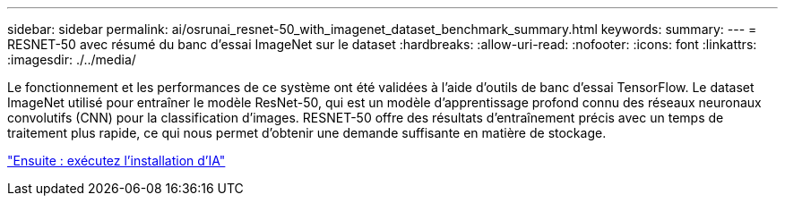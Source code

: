 ---
sidebar: sidebar 
permalink: ai/osrunai_resnet-50_with_imagenet_dataset_benchmark_summary.html 
keywords:  
summary:  
---
= RESNET-50 avec résumé du banc d'essai ImageNet sur le dataset
:hardbreaks:
:allow-uri-read: 
:nofooter: 
:icons: font
:linkattrs: 
:imagesdir: ./../media/


[role="lead"]
Le fonctionnement et les performances de ce système ont été validées à l'aide d'outils de banc d'essai TensorFlow. Le dataset ImageNet utilisé pour entraîner le modèle ResNet-50, qui est un modèle d'apprentissage profond connu des réseaux neuronaux convolutifs (CNN) pour la classification d'images. RESNET-50 offre des résultats d'entraînement précis avec un temps de traitement plus rapide, ce qui nous permet d'obtenir une demande suffisante en matière de stockage.

link:osrunai_run_ai_installation.html["Ensuite : exécutez l'installation d'IA"]
